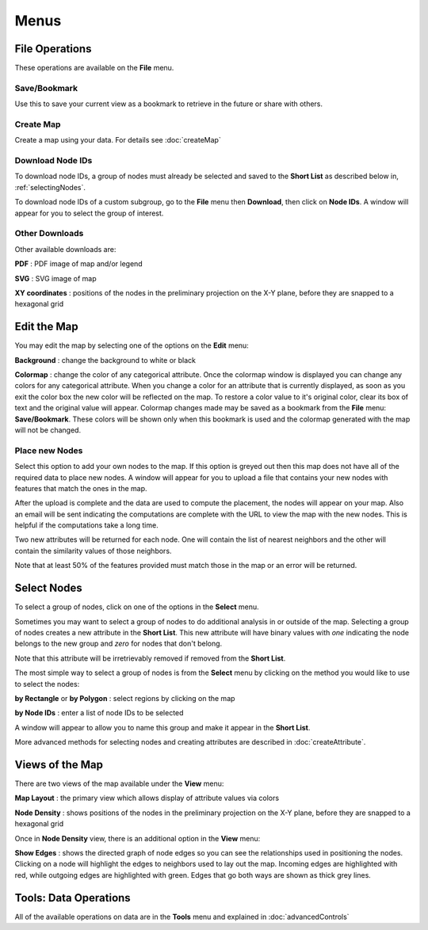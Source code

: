 
Menus
=====


File Operations
---------------

These operations are available on the **File** menu.

Save/Bookmark
^^^^^^^^^^^^^

Use this to save your current view as a bookmark to retrieve in the future or
share with others.

Create Map
^^^^^^^^^^

Create a map using your data. For details see :doc:`createMap`

Download Node IDs
^^^^^^^^^^^^^^^^^

To download node IDs, a group of nodes must already be selected and saved to
the **Short List** as described below in, :ref:`selectingNodes`.

To download node IDs of a custom subgroup, go to the **File** menu
then **Download**, then click on **Node IDs**.
A window will appear for you to select the group of interest.

Other Downloads
^^^^^^^^^^^^^^^

Other available downloads are:

**PDF** : PDF image of map and/or legend

**SVG** : SVG image of map

**XY coordinates** : positions of the nodes in the preliminary projection on the
X-Y plane, before they are snapped to a hexagonal grid


Edit the Map
------------

You may edit the map by selecting one of the options on the **Edit** menu:

**Background** : change the background to white or black

**Colormap** : change the color of any categorical attribute.
Once the colormap window is displayed you can change any colors for any
categorical attribute.
When you change a color for an attribute that is currently displayed,
as soon as you exit the color box the new color will be reflected on the map.
To restore a color value to it's original color,
clear its box of text and the original value will appear.
Colormap changes made may be saved as a bookmark from the **File** menu:
**Save/Bookmark**. These colors will be shown only when this bookmark is used
and the colormap generated with the map will not be changed.

Place new Nodes
^^^^^^^^^^^^^^^

Select this option to add your own nodes to the map. If this option is greyed
out then this map does not have all of the required data to place new nodes.
A window will appear for you to upload a file that contains your new nodes with
features that match the ones in the map.

After the upload is complete and the data are used to compute the placement,
the nodes will appear on your map. Also an email will be sent indicating the
computations are complete with the URL to view the map with the new nodes.
This is helpful if the computations take a long time.

Two new attributes will be returned for each node. One will contain the list of
nearest neighbors and the other will contain the similarity values of those
neighbors.

Note that at least 50% of the features provided must match those in the map or
an error will be returned.

.. feature disabled:
.. **Add Label** : attach your own label to anywhere on the map

.. _selectingNodes:

Select Nodes
------------

To select a group of nodes, click on one of the options in the **Select** menu.

Sometimes you may want to select a group of nodes to do additional analysis in
or outside of the map. Selecting a group of nodes creates a new attribute
in the **Short List**. This new attribute will have binary values with *one*
indicating the node belongs to the new group and *zero* for nodes that don't
belong.

Note that this attribute will be irretrievably removed if removed from the
**Short List**.

The most simple way to select a group of nodes is from the **Select** menu by
clicking on the method you would like to use to select the nodes:

**by Rectangle** or **by Polygon** : select regions by clicking on the map

**by Node IDs** : enter a list of node IDs to be selected

A window will appear to allow you to name this group and make it appear in the
**Short List**.

More advanced methods for selecting nodes and creating attributes are described
in :doc:`createAttribute`.


Views of the Map
----------------

There are two views of the map available under the **View** menu:

**Map Layout** : the primary view which allows display of attribute values via colors

**Node Density** : shows positions of the nodes in the preliminary projection on
the X-Y plane, before they are snapped to a hexagonal grid

Once in **Node Density** view, there is an additional option in the **View**
menu:

**Show Edges** : shows the directed graph of node edges so you can see the
relationships used in positioning the nodes. Clicking on a node will highlight
the edges to neighbors used to lay out the map. Incoming edges are highlighted
with red, while outgoing edges are highlighted with green. Edges that go both
ways are shown as thick grey lines.


Tools: Data Operations
----------------------

All of the available operations on data are in the **Tools** menu and explained
in :doc:`advancedControls`
